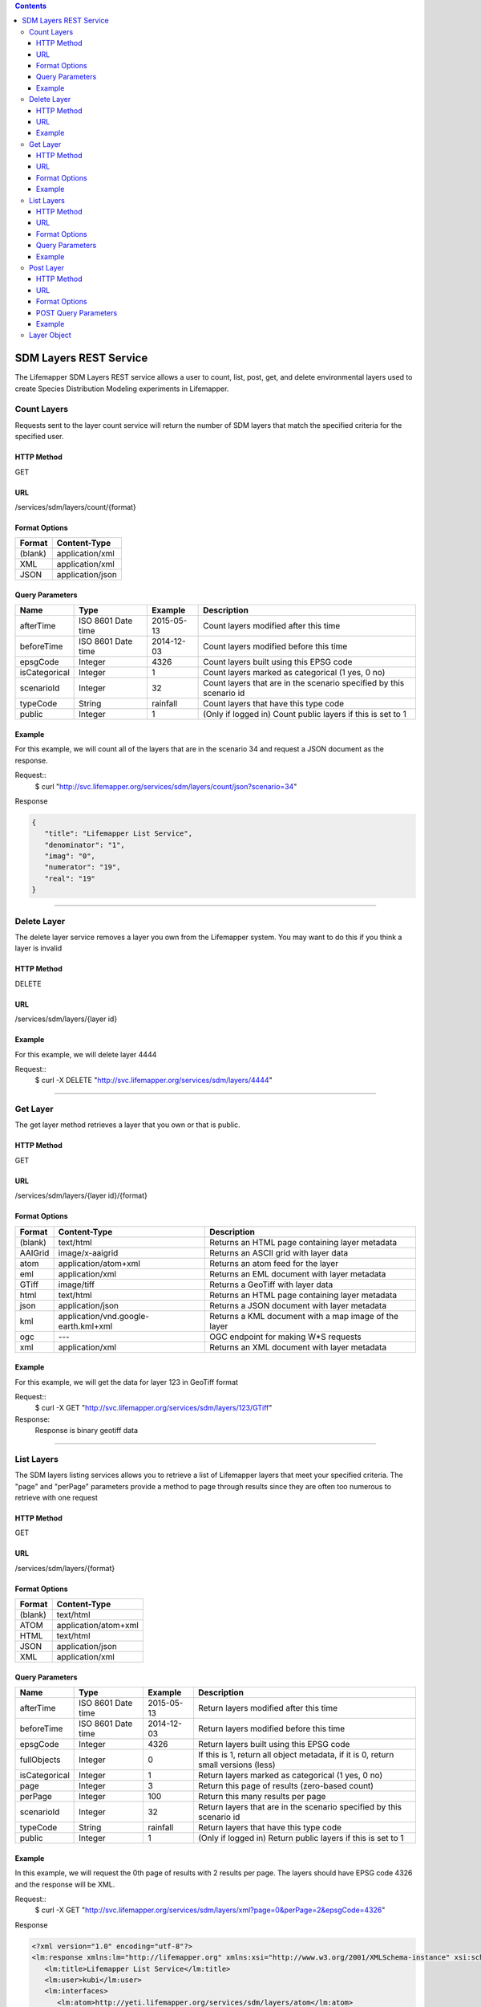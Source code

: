 
.. contents::  

=======================
SDM Layers REST Service
=======================
The Lifemapper SDM Layers REST service allows a user to count, list, post, get, and delete environmental layers used to create Species Distribution Modeling experiments in Lifemapper.

************
Count Layers
************
Requests sent to the layer count service will return the number of SDM layers that match the specified criteria for the specified user.

HTTP Method
===========
GET

URL
===
/services/sdm/layers/count/{format}

Format Options
==============

+---------+------------------+
| Format  | Content-Type     |
+=========+==================+
| (blank) | application/xml  |
+---------+------------------+
| XML     | application/xml  |
+---------+------------------+
| JSON    | application/json |
+---------+------------------+

Query Parameters
================

+---------------+--------------------+------------+---------------------------------------------------------------------+
| Name          | Type               | Example    | Description                                                         |
+===============+====================+============+=====================================================================+
| afterTime     | ISO 8601 Date time | 2015-05-13 | Count layers modified after this time                               |
+---------------+--------------------+------------+---------------------------------------------------------------------+
| beforeTime    | ISO 8601 Date time | 2014-12-03 | Count layers modified before this time                              |
+---------------+--------------------+------------+---------------------------------------------------------------------+
| epsgCode      | Integer            | 4326       | Count layers built using this EPSG code                             |
+---------------+--------------------+------------+---------------------------------------------------------------------+
| isCategorical | Integer            | 1          | Count layers marked as categorical (1 yes, 0 no)                    |
+---------------+--------------------+------------+---------------------------------------------------------------------+
| scenarioId    | Integer            | 32         | Count layers that are in the scenario specified by this scenario id |
+---------------+--------------------+------------+---------------------------------------------------------------------+
| typeCode      | String             | rainfall   | Count layers that have this type code                               |
+---------------+--------------------+------------+---------------------------------------------------------------------+
| public        | Integer            | 1          | (Only if logged in) Count public layers if this is set to 1         |
+---------------+--------------------+------------+---------------------------------------------------------------------+

Example
=======
For this example, we will count all of the layers that are in the scenario 34 and request a JSON document as the response.

Request::
   $ curl "http://svc.lifemapper.org/services/sdm/layers/count/json?scenario=34"

Response
   
.. code-block:: json

         {
            "title": "Lifemapper List Service",
            "denominator": "1",
            "imag": "0",
            "numerator": "19",
            "real": "19"
         }

-----

************
Delete Layer
************
The delete layer service removes a layer you own from the Lifemapper system.  You may want to do this if you think a layer is invalid

HTTP Method
===========
DELETE

URL
===
/services/sdm/layers/{layer id}

Example
=======
For this example, we will delete layer 4444

Request::
    $ curl -X DELETE "http://svc.lifemapper.org/services/sdm/layers/4444"

-----

*********
Get Layer
*********
The get layer method retrieves a layer that you own or that is public.

HTTP Method
===========
GET

URL
===
/services/sdm/layers/{layer id}/{format}

Format Options
==============
+---------+--------------------------------------+------------------------------------------------------+
| Format  | Content-Type                         | Description                                          |
+=========+======================================+======================================================+
| (blank) | text/html                            | Returns an HTML page containing layer metadata       |
+---------+--------------------------------------+------------------------------------------------------+
| AAIGrid | image/x-aaigrid                      | Returns an ASCII grid with layer data                |
+---------+--------------------------------------+------------------------------------------------------+
| atom    | application/atom+xml                 | Returns an atom feed for the layer                   |
+---------+--------------------------------------+------------------------------------------------------+
| eml     | application/xml                      | Returns an EML document with layer metadata          |
+---------+--------------------------------------+------------------------------------------------------+
| GTiff   | image/tiff                           | Returns a GeoTiff with layer data                    |
+---------+--------------------------------------+------------------------------------------------------+
| html    | text/html                            | Returns an HTML page containing layer metadata       |
+---------+--------------------------------------+------------------------------------------------------+
| json    | application/json                     | Returns a JSON document with layer metadata          |
+---------+--------------------------------------+------------------------------------------------------+
| kml     | application/vnd.google-earth.kml+xml | Returns a KML document with a map image of the layer |
+---------+--------------------------------------+------------------------------------------------------+
| ogc     | ---                                  | OGC endpoint for making W\*S requests                |
+---------+--------------------------------------+------------------------------------------------------+
| xml     | application/xml                      | Returns an XML document with layer metadata          |
+---------+--------------------------------------+------------------------------------------------------+


Example
=======
For this example, we will get the data for layer 123 in GeoTiff format

Request::
   $ curl -X GET "http://svc.lifemapper.org/services/sdm/layers/123/GTiff"

Response: 
   Response is binary geotiff data

-----


***********
List Layers
***********
The SDM layers listing services allows you to retrieve a list of Lifemapper layers that meet your specified criteria.  The "page" and "perPage" parameters provide a method to page through results since they are often too numerous to retrieve with one request

HTTP Method
===========
GET

URL
===
/services/sdm/layers/{format}

Format Options
==============
+---------+----------------------+
| Format  | Content-Type         |
+=========+======================+
| (blank) | text/html            |
+---------+----------------------+
| ATOM    | application/atom+xml |
+---------+----------------------+
| HTML    | text/html            |
+---------+----------------------+
| JSON    | application/json     |
+---------+----------------------+
| XML     | application/xml      |
+---------+----------------------+


Query Parameters
================
+---------------+--------------------+------------+------------------------------------------------------------------------------------+
| Name          | Type               | Example    | Description                                                                        |
+===============+====================+============+====================================================================================+
| afterTime     | ISO 8601 Date time | 2015-05-13 | Return layers modified after this time                                             |
+---------------+--------------------+------------+------------------------------------------------------------------------------------+
| beforeTime    | ISO 8601 Date time | 2014-12-03 | Return layers modified before this time                                            |
+---------------+--------------------+------------+------------------------------------------------------------------------------------+
| epsgCode      | Integer            | 4326       | Return layers built using this EPSG code                                           |
+---------------+--------------------+------------+------------------------------------------------------------------------------------+
| fullObjects   | Integer            | 0          | If this is 1, return all object metadata, if it is 0, return small versions (less) |
+---------------+--------------------+------------+------------------------------------------------------------------------------------+
| isCategorical | Integer            | 1          | Return layers marked as categorical (1 yes, 0 no)                                  |
+---------------+--------------------+------------+------------------------------------------------------------------------------------+
| page          | Integer            | 3          | Return this page of results (zero-based count)                                     |
+---------------+--------------------+------------+------------------------------------------------------------------------------------+
| perPage       | Integer            | 100        | Return this many results per page                                                  |
+---------------+--------------------+------------+------------------------------------------------------------------------------------+
| scenarioId    | Integer            | 32         | Return layers that are in the scenario specified by this scenario id               |
+---------------+--------------------+------------+------------------------------------------------------------------------------------+
| typeCode      | String             | rainfall   | Return layers that have this type code                                             |
+---------------+--------------------+------------+------------------------------------------------------------------------------------+
| public        | Integer            | 1          | (Only if logged in) Return public layers if this is set to 1                       |
+---------------+--------------------+------------+------------------------------------------------------------------------------------+


Example
=======
In this example, we will request the 0th page of results with 2 results per page.  The layers should have EPSG code 4326 and the response will be XML.

Request::
      $ curl -X GET "http://svc.lifemapper.org/services/sdm/layers/xml?page=0&perPage=2&epsgCode=4326"

Response

.. code-block:: xml

         <?xml version="1.0" encoding="utf-8"?>
         <lm:response xmlns:lm="http://lifemapper.org" xmlns:xsi="http://www.w3.org/2001/XMLSchema-instance" xsi:schemaLocation="http://lifemapper.org /schemas/serviceResponse.xsd">
            <lm:title>Lifemapper List Service</lm:title>
            <lm:user>kubi</lm:user>
            <lm:interfaces>
               <lm:atom>http://yeti.lifemapper.org/services/sdm/layers/atom</lm:atom>
               <lm:html>http://yeti.lifemapper.org/services/sdm/layers/html</lm:html>
               <lm:json>http://yeti.lifemapper.org/services/sdm/layers/json</lm:json>
               <lm:xml>http://yeti.lifemapper.org/services/sdm/layers/xml</lm:xml>
            </lm:interfaces>
            <lm:pages>
               <lm:page href="http://yeti.lifemapper.org/services/sdm/layers/xml/?page=0&amp;amp;perPage=2&amp;amp;fullObjects=0&amp;amp;epsgCode=4326&amp;amp;afterTime=&amp;amp;beforeTime=" rel="first" />
               <lm:page href="http://yeti.lifemapper.org/services/sdm/layers/xml/?page=0&amp;amp;perPage=2&amp;amp;fullObjects=0&amp;amp;epsgCode=4326&amp;amp;afterTime=&amp;amp;beforeTime=" rel="current" />
               <lm:page href="http://yeti.lifemapper.org/services/sdm/layers/xml/?page=1&amp;amp;perPage=2&amp;amp;fullObjects=0&amp;amp;epsgCode=4326&amp;amp;afterTime=&amp;amp;beforeTime=" rel="next" />
               <lm:page href="http://yeti.lifemapper.org/services/sdm/layers/xml/?page=67&amp;amp;perPage=2&amp;amp;fullObjects=0&amp;amp;epsgCode=4326&amp;amp;afterTime=&amp;amp;beforeTime=" rel="last" />
            </lm:pages>
            <lm:items itemCount="134" userId="kubi">
               <lm:queryParameters>
                  <lm:fullObjects>
                     <lm:value>0</lm:value>
                     <lm:param>
                        <lm:displayName>Full Objects</lm:displayName>
                        <lm:name>fullObjects</lm:name>
                        <lm:multiplicity>1</lm:multiplicity>
                        <lm:documentation />
                        <lm:type>integer</lm:type>
                        <lm:options>
                           <lm:option>
                              <lm:name>True</lm:name>
                              <lm:value>1</lm:value>
                           </lm:option>
                           <lm:option>
                              <lm:name>False</lm:name>
                              <lm:value>0</lm:value>
                           </lm:option>
                        </lm:options>
                     </lm:param>
                  </lm:fullObjects>
                  ...
               </lm:queryParameters>
               <lm:item>
                  <lm:description>Precipitation of Driest Month, Predicted 2041-2060 climate calculated from change modeled by Community Climate System Model, 4.0, National Center for Atmospheric Research (NCAR) http://www.cesm.ucar.edu/models/ccsm4.0/ for the IPCC Fifth Assessment Report (2013), Scenario RCP4.5 plus Worldclim 1.4 observed mean climate</lm:description>
                  <lm:epsgcode>4326</lm:epsgcode>
                  <lm:id>7510</lm:id>
                  <lm:modTime>2015-11-19 16:08:10</lm:modTime>
                  <lm:title>cc45bi5014-10min: Precipitation of Driest Month, IPCC AR5 RCP4.5, 2050, 10min</lm:title>
                  <lm:url>http://yeti.lifemapper.org/services/sdm/layers/7510</lm:url>
               </lm:item>
               <lm:item>
                  <lm:description>Precipitation of Warmest Quarter, Predicted 2041-2060 climate calculated from change modeled by Community Climate System Model, 4.0, National Center for Atmospheric Research (NCAR) http://www.cesm.ucar.edu/models/ccsm4.0/ for the IPCC Fifth Assessment Report (2013), Scenario RCP4.5 plus Worldclim 1.4 observed mean climate</lm:description>
                  <lm:epsgcode>4326</lm:epsgcode>
                  <lm:id>7509</lm:id>
                  <lm:modTime>2015-11-19 16:08:10</lm:modTime>
                  <lm:title>cc45bi5018-10min: Precipitation of Warmest Quarter, IPCC AR5 RCP4.5, 2050, 10min</lm:title>
                  <lm:url>http://yeti.lifemapper.org/services/sdm/layers/7509</lm:url>
               </lm:item>
            </lm:items>
         </lm:response>
         
-----

**********
Post Layer
**********
The post layer service allows you to post a new environment layer for use in SDM experiments within Lifemapper

HTTP Method
===========
POST

URL
===
/services/sdm/layers/{format}

Format Options
==============
The POST service supports the following interfaces for the response:
+---------+----------------------+
| Format  | Content-Type         |
+=========+======================+
| (blank) | text/html            |
+---------+----------------------+
| ATOM    | application/atom+xml |
+---------+----------------------+
| HTML    | text/html            |
+---------+----------------------+
| JSON    | application/json     |
+---------+----------------------+
| XML     | application/xml      |
+---------+----------------------+

POST Query Parameters
=====================
Layers can be posted with all metadata in an XML document if you provide a layer URL where the content can be downloaded.  Otherwise, metadata parameters should be included in the URL and the body of the requests should be the layer content.

+----------------+----------+----------+---------------------------------------------------------------------------------------------------------------------------------------------------------------+
| Parameter      | Type     | Required | Description                                                                                                                                                   |
+================+==========+==========+===============================================================================================================================================================+
| name           | String   | Yes      | A short name for this layer, note that this must be unique for each user                                                                                      |
+----------------+----------+----------+---------------------------------------------------------------------------------------------------------------------------------------------------------------+
| title          | String   | No       | A title for this layer                                                                                                                                        |
+----------------+----------+----------+---------------------------------------------------------------------------------------------------------------------------------------------------------------+
| valUnits       | String   | No       | The units for the values in each cell (ex. degrees Celsius)                                                                                                   |
+----------------+----------+----------+---------------------------------------------------------------------------------------------------------------------------------------------------------------+
| startDate      | ISO 8601 | No       | The start date for this layer                                                                                                                                 |
+----------------+----------+----------+---------------------------------------------------------------------------------------------------------------------------------------------------------------+
| endDate        | ISO 8601 | No       | The ending date for this layer                                                                                                                                |
+----------------+----------+----------+---------------------------------------------------------------------------------------------------------------------------------------------------------------+
| units          | String   | Yes      | The cell size units                                                                                                                                           |
+----------------+----------+----------+---------------------------------------------------------------------------------------------------------------------------------------------------------------+
| resolution     | Numeric  | Yes      | The resolution of the cell, in number of (cell) units per cell                                                                                                |
+----------------+----------+----------+---------------------------------------------------------------------------------------------------------------------------------------------------------------+
| epsgCode       | Integer  | Yes      | The EPSG code for the layer's map projection                                                                                                                  |
+----------------+----------+----------+---------------------------------------------------------------------------------------------------------------------------------------------------------------+
| keyword        | String   | No       | A keyword associated with the layer (add more keyword parameters for multiple keywords ex. keyword=kw1&keyword=kw2                                            |
+----------------+----------+----------+---------------------------------------------------------------------------------------------------------------------------------------------------------------+
| envLayerType   | String   | Yes      | The name of the environmental layer type code for this layer                                                                                                  |
+----------------+----------+----------+---------------------------------------------------------------------------------------------------------------------------------------------------------------+
| envLayerTypeId | Integer  | No       | The id of the type code for this layer (Client library isn't exposing this, instead just use envLayerType                                                     |
+----------------+----------+----------+---------------------------------------------------------------------------------------------------------------------------------------------------------------+
| description    | String   | No       | A description of the layer                                                                                                                                    |
+----------------+----------+----------+---------------------------------------------------------------------------------------------------------------------------------------------------------------+
| dataFormat     | String   | Yes      | The format of the layer data - see  http://www.gdal.org/formats_list.html                                                                                     |
+----------------+----------+----------+---------------------------------------------------------------------------------------------------------------------------------------------------------------+
| layerUrl       | String   | No       | A URL containing the raster data. If this is provided, you do not need to include the layer data in the body of the request as it will be pulled from the URL |
+----------------+----------+----------+---------------------------------------------------------------------------------------------------------------------------------------------------------------+
| isCategorical  | Boolean  | No       | Indicates if the layer contains categorical data                                                                                                              |
+----------------+----------+----------+---------------------------------------------------------------------------------------------------------------------------------------------------------------+

Example
=======
Post a new layer with the name 'sampleLayer'.  The data is in EPSG:4326 and the cells are 2.5 decimal degrees (dd) with the measurement units degreesC.  The data is a GeoTiff and we'll use the 'temperature' type code.  The file is located at 'layerData.tif' on the local system.

Request
.. code-block:: bash
      
         $ curl -X POST -H 'Content-type: image/tiff' --data '@layerData.tif' http://svc.lifemapper.org/services/sdm/layers/?name=sampleLayer&units=dd&resolution=2.5&epsgCode=4326&envLayerType=temperature&dataFormat=GTiff&valUnits=degreesC


Response:
     The response of this request is the same as if you ran a GET request on the layer you just posted.  

-----

************
Layer Object
************

Sample JSON

.. code-block:: json

         {
            "title": "Precipitation Seasonality, IPCC AR5 RCP4.5, 2050, 10min",
            "SRS": "epsg:4326",
            "bbox": "(-180.0, -60.0, 180.0, 90.0)",
            "dataFormat": "GTiff",
            "description": "Precipitation Seasonality (Coefficient of Variation), Predicted 2041-2060 climate calculated from change modeled by Community Climate System Model, 4.0, National Center for Atmospheric Research (NCAR) http://www.cesm.ucar.edu/models/ccsm4.0/ for the IPCC Fifth Assessment Report (2013), Scenario RCP4.5 plus Worldclim 1.4 observed mean climate",
            "endDate": "1864-07-08 00:00:00",
            "epsgcode": "4326",
            "gdalType": "3",
            "geoTransform": 
            {
               "geoTransform": "-180.0",
               "geoTransform": "0.166666666667",
               "geoTransform": "0.0",
               "geoTransform": "90.0",
               "geoTransform": "0.0",
               "geoTransform": "-0.166666666667"
            },
            "id": "7513",
            "isCategorical": "False",
            "keywords": 
            {
               "keyword": "precipitation",
               "keyword": "seasonality"
            },
            "mapLayername": "cc45bi5015-10min",
            "mapPrefix": "http://yeti.lifemapper.org/ogc?map=usr_kubi_4326&layers=cc45bi5015-10min",
            "mapUnits": "dd",
            "maxVal": "222.0",
            "maxX": "180.0",
            "maxY": "90.0",
            "metadataUrl": "http://yeti.lifemapper.org/services/sdm/layers/7513",
            "minVal": "0.0",
            "minX": "-180.0",
            "minY": "-60.0",
            "modTime": "2015-11-19 16:08:10",
            "moduleType": "sdm",
            "name": "cc45bi5015-10min",
            "nodataVal": "-32768.0",
            "parametersModTime": "2015-11-19 16:08:10",
            "resolution": "0.16667",
            "serviceType": "layers",
            "size": 
            {
               "size": "2160",
               "size": "900"
            },
            "srs": "GEOGCS['WGS 84',DATUM['unknown',SPHEROID['WGS84',6378137,298.257223563],TOWGS84[0,0,0,0,0,0,0]],PRIMEM['Greenwich',0],UNIT['degree',0.0174532925199433]]",
            "startDate": "1864-06-19 00:00:00",
            "title": "Precipitation Seasonality, IPCC AR5 RCP4.5, 2050, 10min",
            "typeCode": "BIO15",
            "typeDescription": "Precipitation Seasonality (Coefficient of Variation)",
            "typeKeywords": 
            {
               "typeKeyword": "precipitation",
               "typeKeyword": "seasonality"
            },
            "typeTitle": "Precipitation Seasonality",
            "user": "kubi",
            "valUnits": "coefficientOfVariation",
            "verify": "6be49375f7f57e1da5c6683624f5e2b3ee39807e986d1582e901cac38caec5c3"
         }
